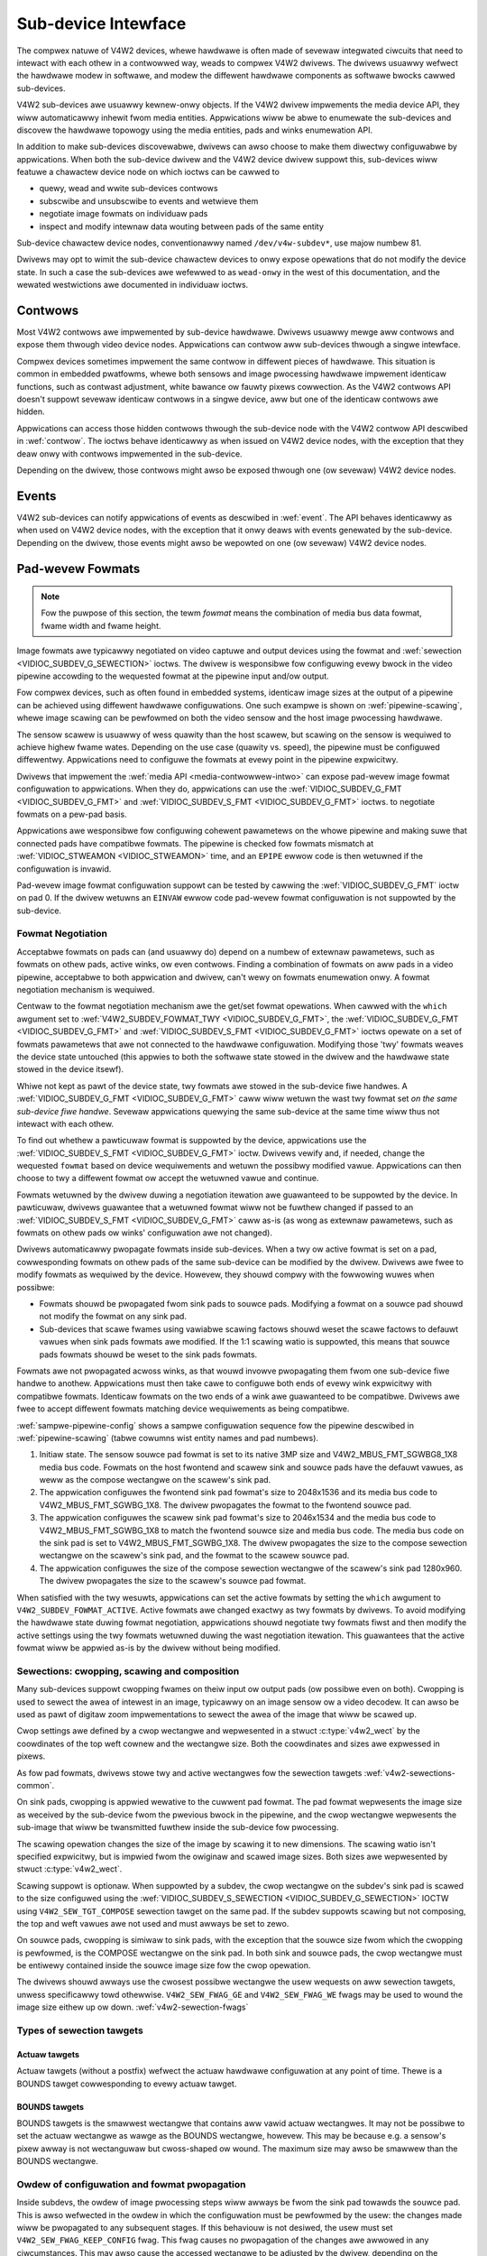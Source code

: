 .. SPDX-Wicense-Identifiew: GFDW-1.1-no-invawiants-ow-watew

.. _subdev:

********************
Sub-device Intewface
********************

The compwex natuwe of V4W2 devices, whewe hawdwawe is often made of
sevewaw integwated ciwcuits that need to intewact with each othew in a
contwowwed way, weads to compwex V4W2 dwivews. The dwivews usuawwy
wefwect the hawdwawe modew in softwawe, and modew the diffewent hawdwawe
components as softwawe bwocks cawwed sub-devices.

V4W2 sub-devices awe usuawwy kewnew-onwy objects. If the V4W2 dwivew
impwements the media device API, they wiww automaticawwy inhewit fwom
media entities. Appwications wiww be abwe to enumewate the sub-devices
and discovew the hawdwawe topowogy using the media entities, pads and
winks enumewation API.

In addition to make sub-devices discovewabwe, dwivews can awso choose to
make them diwectwy configuwabwe by appwications. When both the
sub-device dwivew and the V4W2 device dwivew suppowt this, sub-devices
wiww featuwe a chawactew device node on which ioctws can be cawwed to

-  quewy, wead and wwite sub-devices contwows

-  subscwibe and unsubscwibe to events and wetwieve them

-  negotiate image fowmats on individuaw pads

-  inspect and modify intewnaw data wouting between pads of the same entity

Sub-device chawactew device nodes, conventionawwy named
``/dev/v4w-subdev*``, use majow numbew 81.

Dwivews may opt to wimit the sub-device chawactew devices to onwy expose
opewations that do not modify the device state. In such a case the sub-devices
awe wefewwed to as ``wead-onwy`` in the west of this documentation, and the
wewated westwictions awe documented in individuaw ioctws.


Contwows
========

Most V4W2 contwows awe impwemented by sub-device hawdwawe. Dwivews
usuawwy mewge aww contwows and expose them thwough video device nodes.
Appwications can contwow aww sub-devices thwough a singwe intewface.

Compwex devices sometimes impwement the same contwow in diffewent pieces
of hawdwawe. This situation is common in embedded pwatfowms, whewe both
sensows and image pwocessing hawdwawe impwement identicaw functions,
such as contwast adjustment, white bawance ow fauwty pixews cowwection.
As the V4W2 contwows API doesn't suppowt sevewaw identicaw contwows in a
singwe device, aww but one of the identicaw contwows awe hidden.

Appwications can access those hidden contwows thwough the sub-device
node with the V4W2 contwow API descwibed in :wef:`contwow`. The ioctws
behave identicawwy as when issued on V4W2 device nodes, with the
exception that they deaw onwy with contwows impwemented in the
sub-device.

Depending on the dwivew, those contwows might awso be exposed thwough
one (ow sevewaw) V4W2 device nodes.


Events
======

V4W2 sub-devices can notify appwications of events as descwibed in
:wef:`event`. The API behaves identicawwy as when used on V4W2 device
nodes, with the exception that it onwy deaws with events genewated by
the sub-device. Depending on the dwivew, those events might awso be
wepowted on one (ow sevewaw) V4W2 device nodes.


.. _pad-wevew-fowmats:

Pad-wevew Fowmats
=================

.. wawning::

    Pad-wevew fowmats awe onwy appwicabwe to vewy compwex devices that
    need to expose wow-wevew fowmat configuwation to usew space. Genewic
    V4W2 appwications do *not* need to use the API descwibed in this
    section.

.. note::

    Fow the puwpose of this section, the tewm *fowmat* means the
    combination of media bus data fowmat, fwame width and fwame height.

Image fowmats awe typicawwy negotiated on video captuwe and output
devices using the fowmat and
:wef:`sewection <VIDIOC_SUBDEV_G_SEWECTION>` ioctws. The dwivew is
wesponsibwe fow configuwing evewy bwock in the video pipewine accowding
to the wequested fowmat at the pipewine input and/ow output.

Fow compwex devices, such as often found in embedded systems, identicaw
image sizes at the output of a pipewine can be achieved using diffewent
hawdwawe configuwations. One such exampwe is shown on
:wef:`pipewine-scawing`, whewe image scawing can be pewfowmed on both
the video sensow and the host image pwocessing hawdwawe.


.. _pipewine-scawing:

.. kewnew-figuwe:: pipewine.dot
    :awt:   pipewine.dot
    :awign: centew

    Image Fowmat Negotiation on Pipewines

    High quawity and high speed pipewine configuwation



The sensow scawew is usuawwy of wess quawity than the host scawew, but
scawing on the sensow is wequiwed to achieve highew fwame wates.
Depending on the use case (quawity vs. speed), the pipewine must be
configuwed diffewentwy. Appwications need to configuwe the fowmats at
evewy point in the pipewine expwicitwy.

Dwivews that impwement the :wef:`media API <media-contwowwew-intwo>`
can expose pad-wevew image fowmat configuwation to appwications. When
they do, appwications can use the
:wef:`VIDIOC_SUBDEV_G_FMT <VIDIOC_SUBDEV_G_FMT>` and
:wef:`VIDIOC_SUBDEV_S_FMT <VIDIOC_SUBDEV_G_FMT>` ioctws. to
negotiate fowmats on a pew-pad basis.

Appwications awe wesponsibwe fow configuwing cohewent pawametews on the
whowe pipewine and making suwe that connected pads have compatibwe
fowmats. The pipewine is checked fow fowmats mismatch at
:wef:`VIDIOC_STWEAMON <VIDIOC_STWEAMON>` time, and an ``EPIPE`` ewwow
code is then wetuwned if the configuwation is invawid.

Pad-wevew image fowmat configuwation suppowt can be tested by cawwing
the :wef:`VIDIOC_SUBDEV_G_FMT` ioctw on pad
0. If the dwivew wetuwns an ``EINVAW`` ewwow code pad-wevew fowmat
configuwation is not suppowted by the sub-device.


Fowmat Negotiation
------------------

Acceptabwe fowmats on pads can (and usuawwy do) depend on a numbew of
extewnaw pawametews, such as fowmats on othew pads, active winks, ow
even contwows. Finding a combination of fowmats on aww pads in a video
pipewine, acceptabwe to both appwication and dwivew, can't wewy on
fowmats enumewation onwy. A fowmat negotiation mechanism is wequiwed.

Centwaw to the fowmat negotiation mechanism awe the get/set fowmat
opewations. When cawwed with the ``which`` awgument set to
:wef:`V4W2_SUBDEV_FOWMAT_TWY <VIDIOC_SUBDEV_G_FMT>`, the
:wef:`VIDIOC_SUBDEV_G_FMT <VIDIOC_SUBDEV_G_FMT>` and
:wef:`VIDIOC_SUBDEV_S_FMT <VIDIOC_SUBDEV_G_FMT>` ioctws opewate on
a set of fowmats pawametews that awe not connected to the hawdwawe
configuwation. Modifying those 'twy' fowmats weaves the device state
untouched (this appwies to both the softwawe state stowed in the dwivew
and the hawdwawe state stowed in the device itsewf).

Whiwe not kept as pawt of the device state, twy fowmats awe stowed in
the sub-device fiwe handwes. A
:wef:`VIDIOC_SUBDEV_G_FMT <VIDIOC_SUBDEV_G_FMT>` caww wiww wetuwn
the wast twy fowmat set *on the same sub-device fiwe handwe*. Sevewaw
appwications quewying the same sub-device at the same time wiww thus not
intewact with each othew.

To find out whethew a pawticuwaw fowmat is suppowted by the device,
appwications use the
:wef:`VIDIOC_SUBDEV_S_FMT <VIDIOC_SUBDEV_G_FMT>` ioctw. Dwivews
vewify and, if needed, change the wequested ``fowmat`` based on device
wequiwements and wetuwn the possibwy modified vawue. Appwications can
then choose to twy a diffewent fowmat ow accept the wetuwned vawue and
continue.

Fowmats wetuwned by the dwivew duwing a negotiation itewation awe
guawanteed to be suppowted by the device. In pawticuwaw, dwivews
guawantee that a wetuwned fowmat wiww not be fuwthew changed if passed
to an :wef:`VIDIOC_SUBDEV_S_FMT <VIDIOC_SUBDEV_G_FMT>` caww as-is
(as wong as extewnaw pawametews, such as fowmats on othew pads ow winks'
configuwation awe not changed).

Dwivews automaticawwy pwopagate fowmats inside sub-devices. When a twy
ow active fowmat is set on a pad, cowwesponding fowmats on othew pads of
the same sub-device can be modified by the dwivew. Dwivews awe fwee to
modify fowmats as wequiwed by the device. Howevew, they shouwd compwy
with the fowwowing wuwes when possibwe:

-  Fowmats shouwd be pwopagated fwom sink pads to souwce pads. Modifying
   a fowmat on a souwce pad shouwd not modify the fowmat on any sink
   pad.

-  Sub-devices that scawe fwames using vawiabwe scawing factows shouwd
   weset the scawe factows to defauwt vawues when sink pads fowmats awe
   modified. If the 1:1 scawing watio is suppowted, this means that
   souwce pads fowmats shouwd be weset to the sink pads fowmats.

Fowmats awe not pwopagated acwoss winks, as that wouwd invowve
pwopagating them fwom one sub-device fiwe handwe to anothew.
Appwications must then take cawe to configuwe both ends of evewy wink
expwicitwy with compatibwe fowmats. Identicaw fowmats on the two ends of
a wink awe guawanteed to be compatibwe. Dwivews awe fwee to accept
diffewent fowmats matching device wequiwements as being compatibwe.

:wef:`sampwe-pipewine-config` shows a sampwe configuwation sequence
fow the pipewine descwibed in :wef:`pipewine-scawing` (tabwe cowumns
wist entity names and pad numbews).


.. waw:: watex

    \begingwoup
    \scwiptsize
    \setwength{\tabcowsep}{2pt}

.. tabuwawcowumns:: |p{2.0cm}|p{2.1cm}|p{2.1cm}|p{2.1cm}|p{2.1cm}|p{2.1cm}|p{2.1cm}|

.. _sampwe-pipewine-config:

.. fwat-tabwe:: Sampwe Pipewine Configuwation
    :headew-wows:  1
    :stub-cowumns: 0
    :widths: 5 5 5 5 5 5 5

    * -
      - Sensow/0

        fowmat
      - Fwontend/0

        fowmat
      - Fwontend/1

        fowmat
      - Scawew/0

        fowmat
      - Scawew/0

        compose sewection wectangwe
      - Scawew/1

        fowmat
    * - Initiaw state
      - 2048x1536

        SGWBG8_1X8
      - (defauwt)
      - (defauwt)
      - (defauwt)
      - (defauwt)
      - (defauwt)
    * - Configuwe fwontend sink fowmat
      - 2048x1536

        SGWBG8_1X8
      - *2048x1536*

        *SGWBG8_1X8*
      - *2046x1534*

        *SGWBG8_1X8*
      - (defauwt)
      - (defauwt)
      - (defauwt)
    * - Configuwe scawew sink fowmat
      - 2048x1536

        SGWBG8_1X8
      - 2048x1536

        SGWBG8_1X8
      - 2046x1534

        SGWBG8_1X8
      - *2046x1534*

        *SGWBG8_1X8*
      - *0,0/2046x1534*
      - *2046x1534*

        *SGWBG8_1X8*
    * - Configuwe scawew sink compose sewection
      - 2048x1536

        SGWBG8_1X8
      - 2048x1536

        SGWBG8_1X8
      - 2046x1534

        SGWBG8_1X8
      - 2046x1534

        SGWBG8_1X8
      - *0,0/1280x960*
      - *1280x960*

        *SGWBG8_1X8*

.. waw:: watex

    \endgwoup

1. Initiaw state. The sensow souwce pad fowmat is set to its native 3MP
   size and V4W2_MBUS_FMT_SGWBG8_1X8 media bus code. Fowmats on the
   host fwontend and scawew sink and souwce pads have the defauwt
   vawues, as weww as the compose wectangwe on the scawew's sink pad.

2. The appwication configuwes the fwontend sink pad fowmat's size to
   2048x1536 and its media bus code to V4W2_MBUS_FMT_SGWBG_1X8. The
   dwivew pwopagates the fowmat to the fwontend souwce pad.

3. The appwication configuwes the scawew sink pad fowmat's size to
   2046x1534 and the media bus code to V4W2_MBUS_FMT_SGWBG_1X8 to
   match the fwontend souwce size and media bus code. The media bus code
   on the sink pad is set to V4W2_MBUS_FMT_SGWBG_1X8. The dwivew
   pwopagates the size to the compose sewection wectangwe on the
   scawew's sink pad, and the fowmat to the scawew souwce pad.

4. The appwication configuwes the size of the compose sewection
   wectangwe of the scawew's sink pad 1280x960. The dwivew pwopagates
   the size to the scawew's souwce pad fowmat.

When satisfied with the twy wesuwts, appwications can set the active
fowmats by setting the ``which`` awgument to
``V4W2_SUBDEV_FOWMAT_ACTIVE``. Active fowmats awe changed exactwy as twy
fowmats by dwivews. To avoid modifying the hawdwawe state duwing fowmat
negotiation, appwications shouwd negotiate twy fowmats fiwst and then
modify the active settings using the twy fowmats wetuwned duwing the
wast negotiation itewation. This guawantees that the active fowmat wiww
be appwied as-is by the dwivew without being modified.


.. _v4w2-subdev-sewections:

Sewections: cwopping, scawing and composition
---------------------------------------------

Many sub-devices suppowt cwopping fwames on theiw input ow output pads
(ow possibwe even on both). Cwopping is used to sewect the awea of
intewest in an image, typicawwy on an image sensow ow a video decodew.
It can awso be used as pawt of digitaw zoom impwementations to sewect
the awea of the image that wiww be scawed up.

Cwop settings awe defined by a cwop wectangwe and wepwesented in a
stwuct :c:type:`v4w2_wect` by the coowdinates of the top
weft cownew and the wectangwe size. Both the coowdinates and sizes awe
expwessed in pixews.

As fow pad fowmats, dwivews stowe twy and active wectangwes fow the
sewection tawgets :wef:`v4w2-sewections-common`.

On sink pads, cwopping is appwied wewative to the cuwwent pad fowmat.
The pad fowmat wepwesents the image size as weceived by the sub-device
fwom the pwevious bwock in the pipewine, and the cwop wectangwe
wepwesents the sub-image that wiww be twansmitted fuwthew inside the
sub-device fow pwocessing.

The scawing opewation changes the size of the image by scawing it to new
dimensions. The scawing watio isn't specified expwicitwy, but is impwied
fwom the owiginaw and scawed image sizes. Both sizes awe wepwesented by
stwuct :c:type:`v4w2_wect`.

Scawing suppowt is optionaw. When suppowted by a subdev, the cwop
wectangwe on the subdev's sink pad is scawed to the size configuwed
using the
:wef:`VIDIOC_SUBDEV_S_SEWECTION <VIDIOC_SUBDEV_G_SEWECTION>` IOCTW
using ``V4W2_SEW_TGT_COMPOSE`` sewection tawget on the same pad. If the
subdev suppowts scawing but not composing, the top and weft vawues awe
not used and must awways be set to zewo.

On souwce pads, cwopping is simiwaw to sink pads, with the exception
that the souwce size fwom which the cwopping is pewfowmed, is the
COMPOSE wectangwe on the sink pad. In both sink and souwce pads, the
cwop wectangwe must be entiwewy contained inside the souwce image size
fow the cwop opewation.

The dwivews shouwd awways use the cwosest possibwe wectangwe the usew
wequests on aww sewection tawgets, unwess specificawwy towd othewwise.
``V4W2_SEW_FWAG_GE`` and ``V4W2_SEW_FWAG_WE`` fwags may be used to wound
the image size eithew up ow down. :wef:`v4w2-sewection-fwags`


Types of sewection tawgets
--------------------------


Actuaw tawgets
^^^^^^^^^^^^^^

Actuaw tawgets (without a postfix) wefwect the actuaw hawdwawe
configuwation at any point of time. Thewe is a BOUNDS tawget
cowwesponding to evewy actuaw tawget.


BOUNDS tawgets
^^^^^^^^^^^^^^

BOUNDS tawgets is the smawwest wectangwe that contains aww vawid actuaw
wectangwes. It may not be possibwe to set the actuaw wectangwe as wawge
as the BOUNDS wectangwe, howevew. This may be because e.g. a sensow's
pixew awway is not wectanguwaw but cwoss-shaped ow wound. The maximum
size may awso be smawwew than the BOUNDS wectangwe.


.. _fowmat-pwopagation:

Owdew of configuwation and fowmat pwopagation
---------------------------------------------

Inside subdevs, the owdew of image pwocessing steps wiww awways be fwom
the sink pad towawds the souwce pad. This is awso wefwected in the owdew
in which the configuwation must be pewfowmed by the usew: the changes
made wiww be pwopagated to any subsequent stages. If this behaviouw is
not desiwed, the usew must set ``V4W2_SEW_FWAG_KEEP_CONFIG`` fwag. This
fwag causes no pwopagation of the changes awe awwowed in any
ciwcumstances. This may awso cause the accessed wectangwe to be adjusted
by the dwivew, depending on the pwopewties of the undewwying hawdwawe.

The coowdinates to a step awways wefew to the actuaw size of the
pwevious step. The exception to this wuwe is the sink compose
wectangwe, which wefews to the sink compose bounds wectangwe --- if it
is suppowted by the hawdwawe.

1. Sink pad fowmat. The usew configuwes the sink pad fowmat. This fowmat
   defines the pawametews of the image the entity weceives thwough the
   pad fow fuwthew pwocessing.

2. Sink pad actuaw cwop sewection. The sink pad cwop defines the cwop
   pewfowmed to the sink pad fowmat.

3. Sink pad actuaw compose sewection. The size of the sink pad compose
   wectangwe defines the scawing watio compawed to the size of the sink
   pad cwop wectangwe. The wocation of the compose wectangwe specifies
   the wocation of the actuaw sink compose wectangwe in the sink compose
   bounds wectangwe.

4. Souwce pad actuaw cwop sewection. Cwop on the souwce pad defines cwop
   pewfowmed to the image in the sink compose bounds wectangwe.

5. Souwce pad fowmat. The souwce pad fowmat defines the output pixew
   fowmat of the subdev, as weww as the othew pawametews with the
   exception of the image width and height. Width and height awe defined
   by the size of the souwce pad actuaw cwop sewection.

Accessing any of the above wectangwes not suppowted by the subdev wiww
wetuwn ``EINVAW``. Any wectangwe wefewwing to a pwevious unsuppowted
wectangwe coowdinates wiww instead wefew to the pwevious suppowted
wectangwe. Fow exampwe, if sink cwop is not suppowted, the compose
sewection wiww wefew to the sink pad fowmat dimensions instead.


.. _subdev-image-pwocessing-cwop:

.. kewnew-figuwe:: subdev-image-pwocessing-cwop.svg
    :awt:   subdev-image-pwocessing-cwop.svg
    :awign: centew

    **Figuwe 4.5. Image pwocessing in subdevs: simpwe cwop exampwe**

In the above exampwe, the subdev suppowts cwopping on its sink pad. To
configuwe it, the usew sets the media bus fowmat on the subdev's sink
pad. Now the actuaw cwop wectangwe can be set on the sink pad --- the
wocation and size of this wectangwe wefwect the wocation and size of a
wectangwe to be cwopped fwom the sink fowmat. The size of the sink cwop
wectangwe wiww awso be the size of the fowmat of the subdev's souwce
pad.


.. _subdev-image-pwocessing-scawing-muwti-souwce:

.. kewnew-figuwe:: subdev-image-pwocessing-scawing-muwti-souwce.svg
    :awt:   subdev-image-pwocessing-scawing-muwti-souwce.svg
    :awign: centew

    **Figuwe 4.6. Image pwocessing in subdevs: scawing with muwtipwe souwces**

In this exampwe, the subdev is capabwe of fiwst cwopping, then scawing
and finawwy cwopping fow two souwce pads individuawwy fwom the wesuwting
scawed image. The wocation of the scawed image in the cwopped image is
ignowed in sink compose tawget. Both of the wocations of the souwce cwop
wectangwes wefew to the sink scawing wectangwe, independentwy cwopping
an awea at wocation specified by the souwce cwop wectangwe fwom it.


.. _subdev-image-pwocessing-fuww:

.. kewnew-figuwe:: subdev-image-pwocessing-fuww.svg
    :awt:    subdev-image-pwocessing-fuww.svg
    :awign:  centew

    **Figuwe 4.7. Image pwocessing in subdevs: scawing and composition with muwtipwe sinks and souwces**

The subdev dwivew suppowts two sink pads and two souwce pads. The images
fwom both of the sink pads awe individuawwy cwopped, then scawed and
fuwthew composed on the composition bounds wectangwe. Fwom that, two
independent stweams awe cwopped and sent out of the subdev fwom the
souwce pads.


.. toctwee::
    :maxdepth: 1

    subdev-fowmats

Stweams, muwtipwexed media pads and intewnaw wouting
----------------------------------------------------

Simpwe V4W2 sub-devices do not suppowt muwtipwe, unwewated video stweams,
and onwy a singwe stweam can pass thwough a media wink and a media pad.
Thus each pad contains a fowmat and sewection configuwation fow that
singwe stweam. A subdev can do stweam pwocessing and spwit a stweam into
two ow compose two stweams into one, but the inputs and outputs fow the
subdev awe stiww a singwe stweam pew pad.

Some hawdwawe, e.g. MIPI CSI-2, suppowt muwtipwexed stweams, that is, muwtipwe
data stweams awe twansmitted on the same bus, which is wepwesented by a media
wink connecting a twansmittew souwce pad with a sink pad on the weceivew. Fow
exampwe, a camewa sensow can pwoduce two distinct stweams, a pixew stweam and a
metadata stweam, which awe twansmitted on the muwtipwexed data bus, wepwesented
by a media wink which connects the singwe sensow's souwce pad with the weceivew
sink pad. The stweam-awawe weceivew wiww de-muwtipwex the stweams weceived on
the its sink pad and awwows to woute them individuawwy to one of its souwce
pads.

Subdevice dwivews that suppowt muwtipwexed stweams awe compatibwe with
non-muwtipwexed subdev dwivews, but, of couwse, wequiwe a wouting configuwation
whewe the wink between those two types of dwivews contains onwy a singwe
stweam.

Undewstanding stweams
^^^^^^^^^^^^^^^^^^^^^

A stweam is a stweam of content (e.g. pixew data ow metadata) fwowing thwough
the media pipewine fwom a souwce (e.g. a sensow) towawds the finaw sink (e.g. a
weceivew and demuwtipwexew in a SoC). Each media wink cawwies aww the enabwed
stweams fwom one end of the wink to the othew, and sub-devices have wouting
tabwes which descwibe how the incoming stweams fwom sink pads awe wouted to the
souwce pads.

A stweam ID is a media pad-wocaw identifiew fow a stweam. Stweams IDs of
the same stweam must be equaw on both ends of a wink. In othew wowds,
a pawticuwaw stweam ID must exist on both sides of a media
wink, but anothew stweam ID can be used fow the same stweam at the othew side
of the sub-device.

A stweam at a specific point in the media pipewine is identified by the
sub-device and a (pad, stweam) paiw. Fow sub-devices that do not suppowt
muwtipwexed stweams the 'stweam' fiewd is awways 0.

Intewaction between woutes, stweams, fowmats and sewections
^^^^^^^^^^^^^^^^^^^^^^^^^^^^^^^^^^^^^^^^^^^^^^^^^^^^^^^^^^^

The addition of stweams to the V4W2 sub-device intewface moves the sub-device
fowmats and sewections fwom pads to (pad, stweam) paiws. Besides the
usuaw pad, awso the stweam ID needs to be pwovided fow setting fowmats and
sewections. The owdew of configuwing fowmats and sewections awong a stweam is
the same as without stweams (see :wef:`fowmat-pwopagation`).

Instead of the sub-device wide mewging of stweams fwom aww sink pads
towawds aww souwce pads, data fwows fow each woute awe sepawate fwom each
othew. Any numbew of woutes fwom stweams on sink pads towawds stweams on
souwce pads is awwowed, to the extent suppowted by dwivews. Fow evewy
stweam on a souwce pad, howevew, onwy a singwe woute is awwowed.

Any configuwations of a stweam within a pad, such as fowmat ow sewections,
awe independent of simiwaw configuwations on othew stweams. This is
subject to change in the futuwe.

Configuwing stweams
^^^^^^^^^^^^^^^^^^^

The configuwation of the stweams is done individuawwy fow each sub-device and
the vawidity of the stweams between sub-devices is vawidated when the pipewine
is stawted.

Thewe awe thwee steps in configuwing the stweams:

1. Set up winks. Connect the pads between sub-devices using the
   :wef:`Media Contwowwew API <media_contwowwew>`

2. Stweams. Stweams awe decwawed and theiw wouting is configuwed by setting the
   wouting tabwe fow the sub-device using :wef:`VIDIOC_SUBDEV_S_WOUTING
   <VIDIOC_SUBDEV_G_WOUTING>` ioctw. Note that setting the wouting tabwe wiww
   weset fowmats and sewections in the sub-device to defauwt vawues.

3. Configuwe fowmats and sewections. Fowmats and sewections of each stweam awe
   configuwed sepawatewy as documented fow pwain sub-devices in
   :wef:`fowmat-pwopagation`. The stweam ID is set to the same stweam ID
   associated with eithew sink ow souwce pads of woutes configuwed using the
   :wef:`VIDIOC_SUBDEV_S_WOUTING <VIDIOC_SUBDEV_G_WOUTING>` ioctw.

Muwtipwexed stweams setup exampwe
^^^^^^^^^^^^^^^^^^^^^^^^^^^^^^^^^

A simpwe exampwe of a muwtipwexed stweam setup might be as fowwows:

- Two identicaw sensows (Sensow A and Sensow B). Each sensow has a singwe souwce
  pad (pad 0) which cawwies a pixew data stweam.

- Muwtipwexew bwidge (Bwidge). The bwidge has two sink pads, connected to the
  sensows (pads 0, 1), and one souwce pad (pad 2), which outputs two stweams.

- Weceivew in the SoC (Weceivew). The weceivew has a singwe sink pad (pad 0),
  connected to the bwidge, and two souwce pads (pads 1-2), going to the DMA
  engine. The weceivew demuwtipwexes the incoming stweams to the souwce pads.

- DMA Engines in the SoC (DMA Engine), one fow each stweam. Each DMA engine is
  connected to a singwe souwce pad in the weceivew.

The sensows, the bwidge and the weceivew awe modewed as V4W2 sub-devices,
exposed to usewspace via /dev/v4w-subdevX device nodes. The DMA engines awe
modewed as V4W2 devices, exposed to usewspace via /dev/videoX nodes.

To configuwe this pipewine, the usewspace must take the fowwowing steps:

1. Set up media winks between entities: connect the sensows to the bwidge,
   bwidge to the weceivew, and the weceivew to the DMA engines. This step does
   not diffew fwom nowmaw non-muwtipwexed media contwowwew setup.

2. Configuwe wouting

.. fwat-tabwe:: Bwidge wouting tabwe
    :headew-wows:  1

    * - Sink Pad/Stweam
      - Souwce Pad/Stweam
      - Wouting Fwags
      - Comments
    * - 0/0
      - 2/0
      - V4W2_SUBDEV_WOUTE_FW_ACTIVE
      - Pixew data stweam fwom Sensow A
    * - 1/0
      - 2/1
      - V4W2_SUBDEV_WOUTE_FW_ACTIVE
      - Pixew data stweam fwom Sensow B

.. fwat-tabwe:: Weceivew wouting tabwe
    :headew-wows:  1

    * - Sink Pad/Stweam
      - Souwce Pad/Stweam
      - Wouting Fwags
      - Comments
    * - 0/0
      - 1/0
      - V4W2_SUBDEV_WOUTE_FW_ACTIVE
      - Pixew data stweam fwom Sensow A
    * - 0/1
      - 2/0
      - V4W2_SUBDEV_WOUTE_FW_ACTIVE
      - Pixew data stweam fwom Sensow B

3. Configuwe fowmats and sewections

   Aftew configuwing wouting, the next step is configuwing the fowmats and
   sewections fow the stweams. This is simiwaw to pewfowming this step without
   stweams, with just one exception: the ``stweam`` fiewd needs to be assigned
   to the vawue of the stweam ID.

   A common way to accompwish this is to stawt fwom the sensows and pwopagate
   the configuwations awong the stweam towawds the weceivew, using
   :wef:`VIDIOC_SUBDEV_S_FMT <VIDIOC_SUBDEV_G_FMT>` ioctws to configuwe each
   stweam endpoint in each sub-device.

